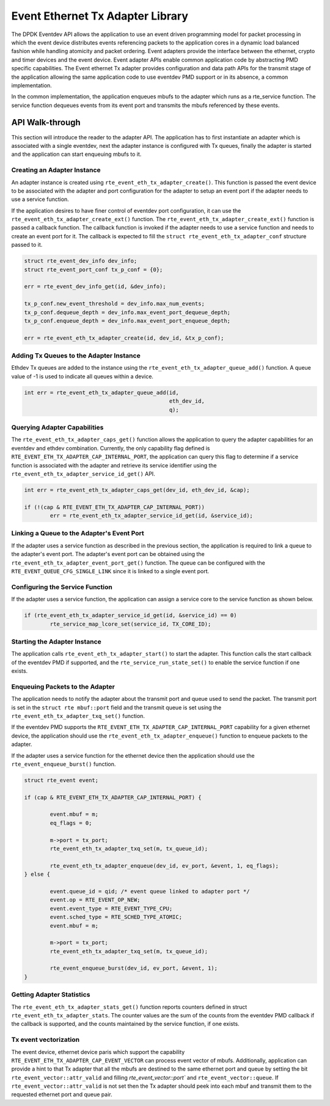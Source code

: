..  SPDX-License-Identifier: BSD-3-Clause
    Copyright(c) 2017 Intel Corporation.

Event Ethernet Tx Adapter Library
=================================

The DPDK Eventdev API allows the application to use an event driven programming
model for packet processing in which the event device distributes events
referencing packets to the application cores in a dynamic load balanced fashion
while handling atomicity and packet ordering. Event adapters provide the interface
between the ethernet, crypto and timer devices and the event device. Event adapter
APIs enable common application code by abstracting PMD specific capabilities.
The Event ethernet Tx adapter provides configuration and data path APIs for the
transmit stage of the application allowing the same application code to use eventdev
PMD support or in its absence, a common implementation.

In the common implementation, the application enqueues mbufs to the adapter
which runs as a rte_service function. The service function dequeues events
from its event port and transmits the mbufs referenced by these events.


API Walk-through
----------------

This section will introduce the reader to the adapter API. The
application has to first instantiate an adapter which is associated with
a single eventdev, next the adapter instance is configured with Tx queues,
finally the adapter is started and the application can start enqueuing mbufs
to it.

Creating an Adapter Instance
~~~~~~~~~~~~~~~~~~~~~~~~~~~~

An adapter instance is created using ``rte_event_eth_tx_adapter_create()``. This
function is passed the event device to be associated with the adapter and port
configuration for the adapter to setup an event port if the adapter needs to use
a service function.

If the application desires to have finer control of eventdev port configuration,
it can use the ``rte_event_eth_tx_adapter_create_ext()`` function. The
``rte_event_eth_tx_adapter_create_ext()`` function is passed a callback function.
The callback function is invoked if the adapter needs to use a service function
and needs to create an event port for it. The callback is expected to fill the
``struct rte_event_eth_tx_adapter_conf`` structure passed to it.

.. code-block:: c

        struct rte_event_dev_info dev_info;
        struct rte_event_port_conf tx_p_conf = {0};

        err = rte_event_dev_info_get(id, &dev_info);

        tx_p_conf.new_event_threshold = dev_info.max_num_events;
        tx_p_conf.dequeue_depth = dev_info.max_event_port_dequeue_depth;
        tx_p_conf.enqueue_depth = dev_info.max_event_port_enqueue_depth;

        err = rte_event_eth_tx_adapter_create(id, dev_id, &tx_p_conf);

Adding Tx Queues to the Adapter Instance
~~~~~~~~~~~~~~~~~~~~~~~~~~~~~~~~~~~~~~~~

Ethdev Tx queues are added to the instance using the
``rte_event_eth_tx_adapter_queue_add()`` function. A queue value
of -1 is used to indicate all queues within a device.

.. code-block:: c

        int err = rte_event_eth_tx_adapter_queue_add(id,
						     eth_dev_id,
						     q);

Querying Adapter Capabilities
~~~~~~~~~~~~~~~~~~~~~~~~~~~~~

The ``rte_event_eth_tx_adapter_caps_get()`` function allows
the application to query the adapter capabilities for an eventdev and ethdev
combination. Currently, the only capability flag defined is
``RTE_EVENT_ETH_TX_ADAPTER_CAP_INTERNAL_PORT``, the application can
query this flag to determine if a service function is associated with the
adapter and retrieve its service identifier using the
``rte_event_eth_tx_adapter_service_id_get()`` API.


.. code-block:: c

        int err = rte_event_eth_tx_adapter_caps_get(dev_id, eth_dev_id, &cap);

        if (!(cap & RTE_EVENT_ETH_TX_ADAPTER_CAP_INTERNAL_PORT))
                err = rte_event_eth_tx_adapter_service_id_get(id, &service_id);

Linking a Queue to the Adapter's Event Port
~~~~~~~~~~~~~~~~~~~~~~~~~~~~~~~~~~~~~~~~~~~

If the adapter uses a service function as described in the previous section, the
application is required to link a queue to the adapter's event port. The adapter's
event port can be obtained using the ``rte_event_eth_tx_adapter_event_port_get()``
function. The queue can be configured with the ``RTE_EVENT_QUEUE_CFG_SINGLE_LINK``
since it is linked to a single event port.

Configuring the Service Function
~~~~~~~~~~~~~~~~~~~~~~~~~~~~~~~~

If the adapter uses a service function, the application can assign
a service core to the service function as shown below.

.. code-block:: c

        if (rte_event_eth_tx_adapter_service_id_get(id, &service_id) == 0)
                rte_service_map_lcore_set(service_id, TX_CORE_ID);

Starting the Adapter Instance
~~~~~~~~~~~~~~~~~~~~~~~~~~~~~

The application calls ``rte_event_eth_tx_adapter_start()`` to start the adapter.
This function calls the start callback of the eventdev PMD if supported,
and the ``rte_service_run_state_set()`` to enable the service function if one exists.

Enqueuing Packets to the Adapter
~~~~~~~~~~~~~~~~~~~~~~~~~~~~~~~~~

The application needs to notify the adapter about the transmit port and queue used
to send the packet. The transmit port is set in the ``struct rte mbuf::port`` field
and the transmit queue is set using the ``rte_event_eth_tx_adapter_txq_set()``
function.

If the eventdev PMD supports the ``RTE_EVENT_ETH_TX_ADAPTER_CAP_INTERNAL_PORT``
capability for a given ethernet device, the application should use the
``rte_event_eth_tx_adapter_enqueue()`` function to enqueue packets to the adapter.

If the adapter uses a service function for the ethernet device then the application
should use the ``rte_event_enqueue_burst()`` function.

.. code-block:: c

	struct rte_event event;

	if (cap & RTE_EVENT_ETH_TX_ADAPTER_CAP_INTERNAL_PORT) {

		event.mbuf = m;
		eq_flags = 0;

		m->port = tx_port;
		rte_event_eth_tx_adapter_txq_set(m, tx_queue_id);

		rte_event_eth_tx_adapter_enqueue(dev_id, ev_port, &event, 1, eq_flags);
	} else {

		event.queue_id = qid; /* event queue linked to adapter port */
		event.op = RTE_EVENT_OP_NEW;
		event.event_type = RTE_EVENT_TYPE_CPU;
		event.sched_type = RTE_SCHED_TYPE_ATOMIC;
		event.mbuf = m;

		m->port = tx_port;
		rte_event_eth_tx_adapter_txq_set(m, tx_queue_id);

		rte_event_enqueue_burst(dev_id, ev_port, &event, 1);
	}

Getting Adapter Statistics
~~~~~~~~~~~~~~~~~~~~~~~~~~

The  ``rte_event_eth_tx_adapter_stats_get()`` function reports counters defined
in struct ``rte_event_eth_tx_adapter_stats``. The counter values are the sum of
the counts from the eventdev PMD callback if the callback is supported, and
the counts maintained by the service function, if one exists.

Tx event vectorization
~~~~~~~~~~~~~~~~~~~~~~

The event device, ethernet device paris which support the capability
``RTE_EVENT_ETH_TX_ADAPTER_CAP_EVENT_VECTOR`` can process event vector of mbufs.
Additionally, application can provide a hint to that Tx adapter that all the
mbufs are destined to the same ethernet port and queue by setting the bit
``rte_event_vector::attr_valid`` and filling `rte_event_vector::port`` and
``rte_event_vector::queue``.
If ``rte_event_vector::attr_valid`` is not set then the Tx adapter should peek
into each mbuf and transmit them to the requested ethernet port and queue pair.
